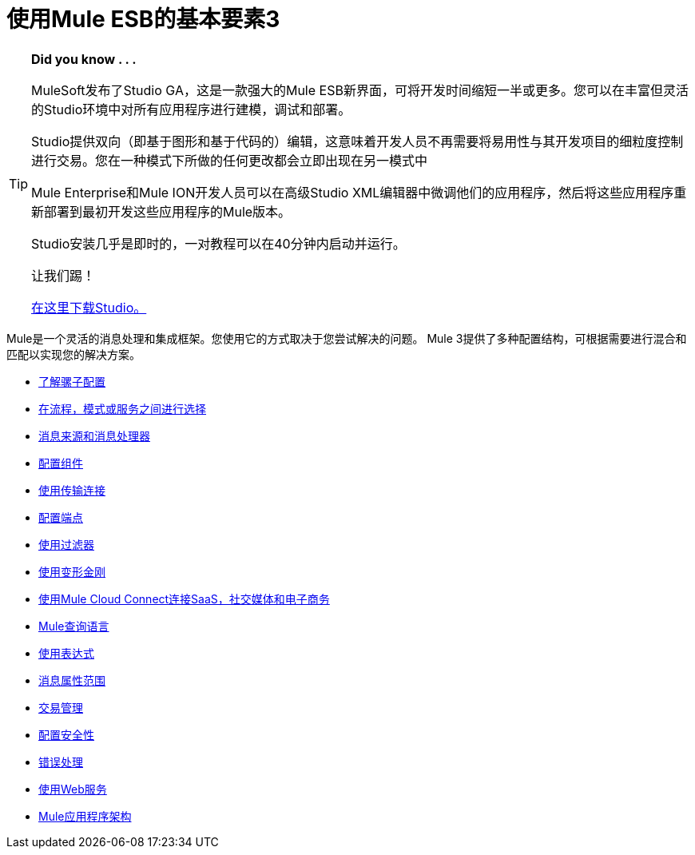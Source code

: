 = 使用Mule ESB的基本要素3

[TIP]
====
*Did you know . . .*

MuleSoft发布了Studio GA，这是一款强大的Mule ESB新界面，可将开发时间缩短一半或更多。您可以在丰富但灵活的Studio环境中对所有应用程序进行建模，调试和部署。

Studio提供双向（即基于图形和基于代码的）编辑，这意味着开发人员不再需要将易用性与其开发项目的细粒度控制进行交易。您在一种模式下所做的任何更改都会立即出现在另一模式中

Mule Enterprise和Mule ION开发人员可以在高级Studio XML编辑器中微调他们的应用程序，然后将这些应用程序重新部署到最初开发这些应用程序的Mule版本。

Studio安装几乎是即时的，一对教程可以在40分钟内启动并运行。

让我们踢！

http://www.mulesoft.org/download-mule-esb-community-edition[在这里下载Studio。]
====

Mule是一个灵活的消息处理和集成框架。您使用它的方式取决于您尝试解决的问题。 Mule 3提供了多种配置结构，可根据需要进行混合和匹配以实现您的解决方案。

*  link:/mule-user-guide/v/3.2/understanding-mule-configuration[了解骡子配置]
*  link:/mule-user-guide/v/3.2/choosing-between-flows-patterns-or-services[在流程，模式或服务之间进行选择]
*  link:/mule-user-guide/v/3.2/message-sources-and-message-processors[消息来源和消息处理器]
*  link:/mule-user-guide/v/3.2/configuring-components[配置组件]
*  link:/mule-user-guide/v/3.2/connecting-using-transports[使用传输连接]
*  link:/mule-user-guide/v/3.2/configuring-endpoints[配置端点]
*  link:/mule-user-guide/v/3.2/using-filters[使用过滤器]
*  link:/mule-user-guide/v/3.2/using-transformers[使用变形金刚]
*  link:/mule-user-guide/v/3.2/connecting-saas-social-media-and-e-commerce-using-mule-cloud-connect[使用Mule Cloud Connect连接SaaS，社交媒体和电子商务]
*  link:/mule-user-guide/v/3.2/mule-query-language[Mule查询语言]
*  link:/mule-user-guide/v/3.2/using-expressions[使用表达式]
*  link:/mule-user-guide/v/3.2/message-property-scopes[消息属性范围]
*  link:/mule-user-guide/v/3.2/transaction-management[交易管理]
*  link:/mule-user-guide/v/3.2/configuring-security[配置安全性]
*  link:/mule-user-guide/v/3.2/error-handling[错误处理]
*  link:/mule-user-guide/v/3.2/using-web-services[使用Web服务]
*  link:/mule-user-guide/v/3.2/mule-application-architecture[Mule应用程序架构]
